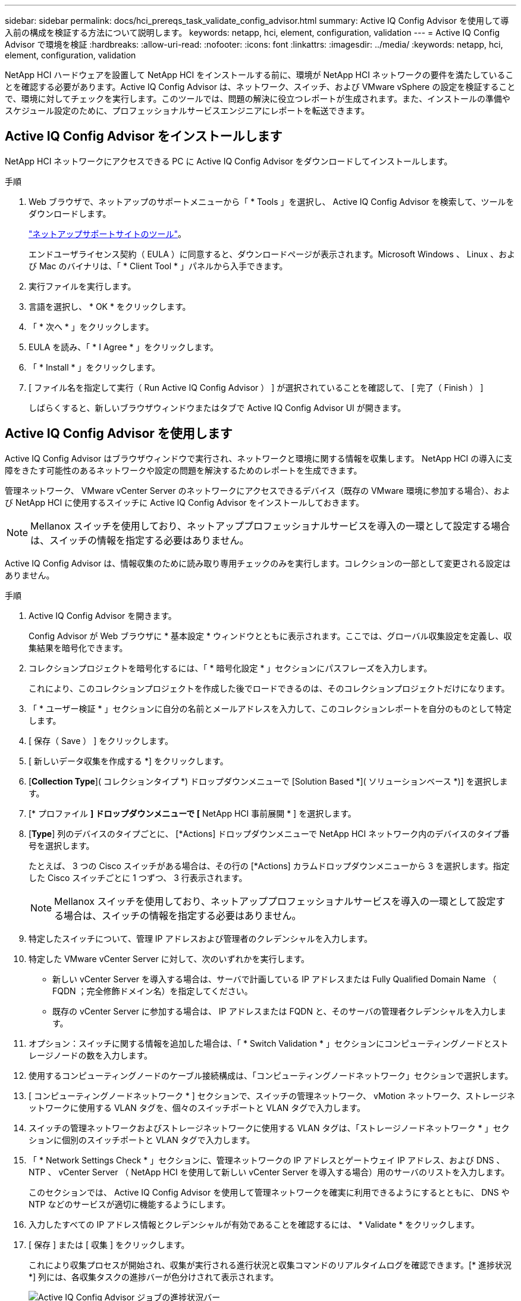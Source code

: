 ---
sidebar: sidebar 
permalink: docs/hci_prereqs_task_validate_config_advisor.html 
summary: Active IQ Config Advisor を使用して導入前の構成を検証する方法について説明します。 
keywords: netapp, hci, element, configuration, validation 
---
= Active IQ Config Advisor で環境を検証
:hardbreaks:
:allow-uri-read: 
:nofooter: 
:icons: font
:linkattrs: 
:imagesdir: ../media/
:keywords: netapp, hci, element, configuration, validation


[role="lead"]
NetApp HCI ハードウェアを設置して NetApp HCI をインストールする前に、環境が NetApp HCI ネットワークの要件を満たしていることを確認する必要があります。Active IQ Config Advisor は、ネットワーク、スイッチ、および VMware vSphere の設定を検証することで、環境に対してチェックを実行します。このツールでは、問題の解決に役立つレポートが生成されます。また、インストールの準備やスケジュール設定のために、プロフェッショナルサービスエンジニアにレポートを転送できます。



== Active IQ Config Advisor をインストールします

NetApp HCI ネットワークにアクセスできる PC に Active IQ Config Advisor をダウンロードしてインストールします。

.手順
. Web ブラウザで、ネットアップのサポートメニューから「 * Tools 」を選択し、 Active IQ Config Advisor を検索して、ツールをダウンロードします。
+
https://mysupport.netapp.com/site/tools/tool-eula/5ddb829ebd393e00015179b2["ネットアップサポートサイトのツール"^]。

+
エンドユーザライセンス契約（ EULA ）に同意すると、ダウンロードページが表示されます。Microsoft Windows 、 Linux 、および Mac のバイナリは、「 * Client Tool * 」パネルから入手できます。

. 実行ファイルを実行します。
. 言語を選択し、 * OK * をクリックします。
. 「 * 次へ * 」をクリックします。
. EULA を読み、「 * I Agree * 」をクリックします。
. 「 * Install * 」をクリックします。
. [ ファイル名を指定して実行（ Run Active IQ Config Advisor ） ] が選択されていることを確認して、 [ 完了（ Finish ） ]
+
しばらくすると、新しいブラウザウィンドウまたはタブで Active IQ Config Advisor UI が開きます。





== Active IQ Config Advisor を使用します

Active IQ Config Advisor はブラウザウィンドウで実行され、ネットワークと環境に関する情報を収集します。 NetApp HCI の導入に支障をきたす可能性のあるネットワークや設定の問題を解決するためのレポートを生成できます。

管理ネットワーク、 VMware vCenter Server のネットワークにアクセスできるデバイス（既存の VMware 環境に参加する場合）、および NetApp HCI に使用するスイッチに Active IQ Config Advisor をインストールしておきます。


NOTE: Mellanox スイッチを使用しており、ネットアッププロフェッショナルサービスを導入の一環として設定する場合は、スイッチの情報を指定する必要はありません。

Active IQ Config Advisor は、情報収集のために読み取り専用チェックのみを実行します。コレクションの一部として変更される設定はありません。

.手順
. Active IQ Config Advisor を開きます。
+
Config Advisor が Web ブラウザに * 基本設定 * ウィンドウとともに表示されます。ここでは、グローバル収集設定を定義し、収集結果を暗号化できます。

. コレクションプロジェクトを暗号化するには、「 * 暗号化設定 * 」セクションにパスフレーズを入力します。
+
これにより、このコレクションプロジェクトを作成した後でロードできるのは、そのコレクションプロジェクトだけになります。

. 「 * ユーザー検証 * 」セクションに自分の名前とメールアドレスを入力して、このコレクションレポートを自分のものとして特定します。
. [ 保存（ Save ） ] をクリックします。
. [ 新しいデータ収集を作成する *] をクリックします。
. [*Collection Type*]( コレクションタイプ *) ドロップダウンメニューで [Solution Based *]( ソリューションベース *)] を選択します。
. [* プロファイル *] ドロップダウンメニューで [* NetApp HCI 事前展開 * ] を選択します。
. [*Type*] 列のデバイスのタイプごとに、 [*Actions] ドロップダウンメニューで NetApp HCI ネットワーク内のデバイスのタイプ番号を選択します。
+
たとえば、 3 つの Cisco スイッチがある場合は、その行の [*Actions] カラムドロップダウンメニューから 3 を選択します。指定した Cisco スイッチごとに 1 つずつ、 3 行表示されます。

+

NOTE: Mellanox スイッチを使用しており、ネットアッププロフェッショナルサービスを導入の一環として設定する場合は、スイッチの情報を指定する必要はありません。

. 特定したスイッチについて、管理 IP アドレスおよび管理者のクレデンシャルを入力します。
. 特定した VMware vCenter Server に対して、次のいずれかを実行します。
+
** 新しい vCenter Server を導入する場合は、サーバで計画している IP アドレスまたは Fully Qualified Domain Name （ FQDN ；完全修飾ドメイン名）を指定してください。
** 既存の vCenter Server に参加する場合は、 IP アドレスまたは FQDN と、そのサーバの管理者クレデンシャルを入力します。


. オプション：スイッチに関する情報を追加した場合は、「 * Switch Validation * 」セクションにコンピューティングノードとストレージノードの数を入力します。
. 使用するコンピューティングノードのケーブル接続構成は、「コンピューティングノードネットワーク」セクションで選択します。
. [ コンピューティングノードネットワーク * ] セクションで、スイッチの管理ネットワーク、 vMotion ネットワーク、ストレージネットワークに使用する VLAN タグを、個々のスイッチポートと VLAN タグで入力します。
. スイッチの管理ネットワークおよびストレージネットワークに使用する VLAN タグは、「ストレージノードネットワーク * 」セクションに個別のスイッチポートと VLAN タグで入力します。
. 「 * Network Settings Check * 」セクションに、管理ネットワークの IP アドレスとゲートウェイ IP アドレス、および DNS 、 NTP 、 vCenter Server （ NetApp HCI を使用して新しい vCenter Server を導入する場合）用のサーバのリストを入力します。
+
このセクションでは、 Active IQ Config Advisor を使用して管理ネットワークを確実に利用できるようにするとともに、 DNS や NTP などのサービスが適切に機能するようにします。

. 入力したすべての IP アドレス情報とクレデンシャルが有効であることを確認するには、 * Validate * をクリックします。
. [ 保存 ] または [ 収集 ] をクリックします。
+
これにより収集プロセスが開始され、収集が実行される進行状況と収集コマンドのリアルタイムログを確認できます。[* 進捗状況 *] 列には、各収集タスクの進捗バーが色分けされて表示されます。

+
image::config_advisor_job_progress_bar.png[Active IQ Config Advisor ジョブの進捗状況バー]

+
進捗バーは、次の色を使用してステータスを表示します。

+
** * 緑 * ：収集はコマンドの失敗なしで終了しました。展開リスクと推奨事項を確認するには、 * アクション * メニューの * 表示と分析 * アイコンをクリックします。
** * 黄 * ：一部のコマンドエラーで収集が完了しました。展開リスクと推奨事項を確認するには、 * アクション * メニューの * 表示と分析 * アイコンをクリックします。
** * 赤 * ：収集が失敗しました。エラーを解決してから、収集を再度実行する必要があります。


. オプション：収集が完了したら、任意の収集行の双眼鏡アイコンをクリックすると、実行されたコマンドと収集されたデータが表示されます。
. [ * 表示と解析 * （ View & Analyze * ） ] タブを選択します。
+
このページには、環境の全般的な健全性レポートが表示されます。円グラフのセクションを選択して、特定のチェックに関する詳細や問題の説明のほか、導入の成功に支障をきたす可能性のある問題の解決に関する推奨事項を確認できます。このような問題は、お客様自身で解決することも、ネットアッププロフェッショナルサービスにご依頼いただくこともできます。

. 「 * 書き出し * 」をクリックして、コレクションレポートを PDF または Microsoft Word 文書として書き出します。
+

NOTE: PDF と Microsoft Word のドキュメント出力には、導入環境のスイッチ構成情報が含まれています。ネットアッププロフェッショナルサービスは、この情報を使用してネットワーク設定を検証します。

. エクスポートしたレポートファイルをネットアッププロフェッショナルサービスの担当者に送信します。


[discrete]
== 詳細については、こちらをご覧ください

* https://www.netapp.com/hybrid-cloud/hci-documentation/["NetApp HCI のリソースページ"^]
* https://docs.netapp.com/us-en/vcp/index.html["vCenter Server 向け NetApp Element プラグイン"^]

